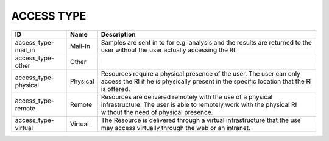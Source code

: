 .. _access_type:

ACCESS TYPE
===========

.. table::
   :class: datatable
====================  ========  =========================================================================================================================================================================
ID                    Name      Description
====================  ========  =========================================================================================================================================================================
access_type-mail_in   Mail-In   Samples are sent in to for e.g. analysis and the results are returned to the user without the user actually accessing the RI.
access_type-other     Other
access_type-physical  Physical  Resources require a physical presence of the user. The user can only access the RI if he is physically present in the specific location that the RI is offered.
access_type-remote    Remote    Resources are delivered remotely with the use of a physical infrastructure. The user is able to remotely work with the physical RI without the need of physical presence.
access_type-virtual   Virtual   The Resource is delivered through a virtual infrastructure that the use may access virtually through the web or an intranet.
====================  ========  =========================================================================================================================================================================